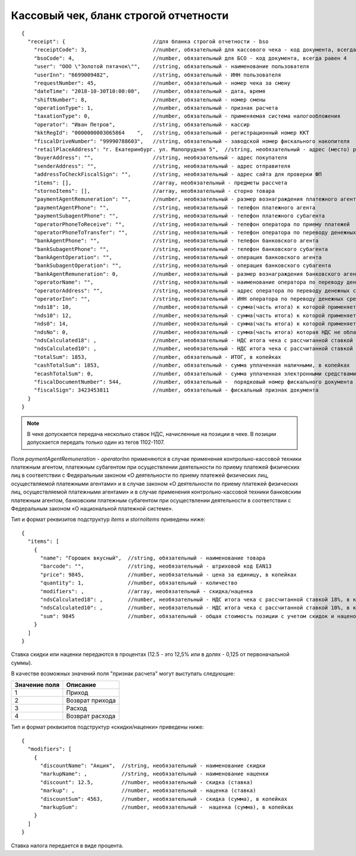 Кассовый чек, бланк строгой отчетности
======================================

::

  {
    "receipt": {                            //для бланка строгой отчетности - bso
      "receiptCode": 3,                     //number, обязательный для кассового чека - код документа, всегда равен 3
      "bsoCode": 4,                         //number, обязательный для БСО - код документа, всегда равен 4
      "user": "ООО \"Золотой пятачок\"",    //string, обязательный - наименование пользователя
      "userInn": "6699009482",              //string, обязательный - ИНН пользователя
      "requestNumber": 45,                  //number, обязательный - номер чека за смену
      "dateTime": "2018-10-30T10:00:00",    //number, обязательный - дата, время
      "shiftNumber": 8,                     //number, обязательный - номер смены
      "operationType": 1,                   //number, обязательный - признак расчета
      "taxationType": 0,                    //number, обязательный - применяемая система налогообложения
      "operator": "Иван Петров",            //string, обязательный - кассир
      "kktRegId": "0000000003065864    ",   //string, обязательный - регистрационный номер ККТ
      "fiscalDriveNumber": "99990788603",   //string, обязательный - заводской номер фискального накопителя
      "retailPlaceAddress": "г. Екатеринбург. ул. Малопрудная 5",  //string, необязательный - адрес (место) расчетов
      "buyerAddress": "",                   //string, необязательный - адрес покупателя
      "senderAddress": "",                  //string, необязательный - адрес отправителя
      "addressToCheckFiscalSign": "",       //string, необязательный - адрес сайта для проверки ФП
      "items": [],                          //array, необязательный - предметы рассчета
      "stornoItems": [],                    //array, необязательный - сторно товара
      "paymentAgentRemuneration": "",       //number, необязательный - размер вознаграждения платежного агента (субагента), в копейках
      "paymentAgentPhone": "",              //string, необязательный - телефон платежного агента
      "paymentSubagentPhone": "",           //string, необязательный - телефон платежного субагента
      "operatorPhoneToReceive": "",         //string, необязательный - телефон оператора по приему платежей
      "operatorPhoneToTransfer": "",        //string, необязательный - телефон оператора по переводу денежных средств
      "bankAgentPhone": "",                 //string, необязательный - телефон банковского агента
      "bankSubagentPhone": "",              //string, необязательный - телефон банковского субагента
      "bankAgentOperation": "",             //string, необязательный - операция банковского агента
      "bankSubagentOperation": "",          //string, необязательный - операция банковского субагента
      "bankAgentRemuneration": 0,           //number, необязательный - размер вознаграждения банковского агента(субагента)
      "operatorName": "",                   //string, необязательный - наименование оператора по переводу денежных средств
      "operatorAddress": "",                //string, необязательный - адрес оператора по переводу денежных средств
      "operatorInn": "",                    //string, необязательный - ИНН оператора по переводу денежных средств
      "nds18": 10,                          //number, необязательный - сумма(часть итога) к которой применяется ставка 18% , в копейках
      "nds10": 12,                          //number, необязательный - сумма(часть итога) к которой применяется ставка 10%, в копейках
      "nds0": 14,                           //number, необязательный - сумма(часть итога) к которой применяется ставка НДС 0%, в копейках
      "ndsNo": 0,                           //number, необязательный - сумма(часть итога) которая НДС не облагается, в копейках
      "ndsCalculated18": ,                  //number, необязательный - НДС итога чека с рассчитанной ставкой 18%, в копейках
      "ndsCalculated10": ,                  //number, необязательный - НДС итога чека с рассчитанной ставкой 10%, в копейках
      "totalSum": 1853,                     //number, обязательный - ИТОГ, в копейках
      "cashTotalSum": 1853,                 //number, обязательный - сумма уплаченная наличными, в копейках
      "ecashTotalSum": 0,                   //number, обязательный - сумма уплаченная электронными средствами платежа, в копейках
      "fiscalDocumentNumber": 544,          //number, обязательный -  порядковый номер фискального документа
      "fiscalSign": 3423453811              //number, обязательный - фискальный признак документа
    }
  }


.. note::
  В чеке допускается передача несколько ставок НДС, начисленные на позиции в чеке. В позиции допускается передать только один из тегов 1102-1107.

Поля `paymentAgentRemuneration` - `operatorInn` применяются в случае применения контрольно-кассовой техники платежным агентом, платежным субагентом при осуществлении деятельности по приему платежей физических лиц в соответствии с Федеральным законом «О деятельности по приему платежей физических лиц, осуществляемой платежными агентами» и в случае законом «О деятельности по приему платежей физических лиц, осуществляемой платежными агентами» и в случае применения контрольно-кассовой техники банковским платежным агентом, банковским платежным субагентом при осуществлении деятельности в соответствии с Федеральным законом «О национальной платежной системе».


Тип и формат реквизитов подструктур `items` и `stornoItems` приведены ниже:

::

  {
    "items": [
      {
        "name": "Горошек вкусный",  //string, обязательный - наименование товара
        "barcode": "",              //string, необязательный - штриховой код EAN13
        "price": 9845,              //number, необязательный - цена за единицу, в копейках
        "quantity": 1,              //number, обязательный - количество
        "modifiers": ,              //array, необязательный - скидка/наценка
        "ndsCalculated18": ,        //number, необязательный - НДС итога чека с рассчитанной ставкой 18%, в копейках
        "ndsCalculated10": ,        //number, необязательный - НДС итога чека с рассчитанной ставкой 10%, в копейках
        "sum": 9845                 //number, обязательный - общая стоимость позиции с учетом скидок и наценок, в копейках
      }
    ]
  }


Ставка скидки или наценки передаются в процентах (12.5 - это 12,5% или в долях - 0,125 от первоначальной суммы).

В качестве возможных значений поля "признак расчета" могут выступать следующие:

.. table::

  +---------------+-----------------+
  | Значение поля | Описание        |
  +===============+=================+
  | 1             | Приход          |
  +---------------+-----------------+
  | 2             | Возврат прихода |
  +---------------+-----------------+
  | 3             | Расход          |
  +---------------+-----------------+
  | 4             | Возврат расхода |
  +---------------+-----------------+

Тип и формат реквизитов подструктур «скидки/наценки» приведены ниже:


::

  {
    "modifiers": [
      {
        "discountName": "Акция",  //string, необязательный - наименование скидки
        "markupName": ,           //string, необязательный - наименование наценки
        "discount": 12.5,         //number, необязательный - скидка (ставка)
        "markup": ,               //number, необязательный - наценка (ставка)
        "discountSum": 4563,      //number, необязательный - скидка (сумма), в копейках
        "markupSum":              //number, необязательный -  наценка (сумма), в копейках
      }
    ]
  }


Ставка налога передается в виде процента.

